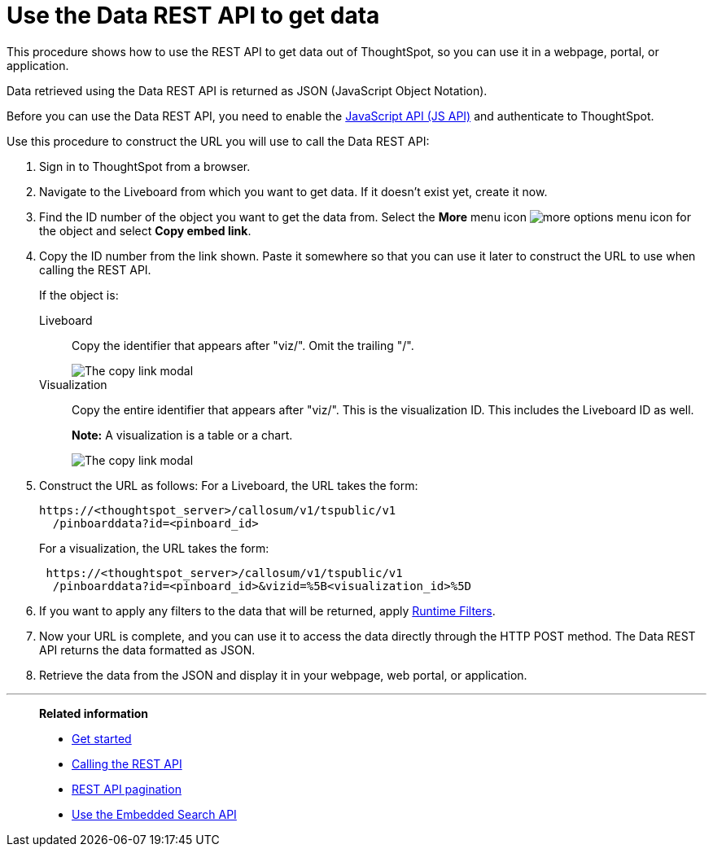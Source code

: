 = Use the Data REST API to get data
:last_updated: 5/10/2022
:linkattrs:
:experimental:
:page-aliases: /app-integrate/data-api/use-data-api-read.adoc
:description: This procedure shows how to use the REST API to get data out of ThoughtSpot, so you can use it in a web page, portal, or application.


This procedure shows how to use the REST API to get data out of ThoughtSpot, so you can use it in a webpage, portal, or application.

Data retrieved using the Data REST API is returned as JSON (JavaScript Object Notation).

Before you can use the Data REST API, you need to enable the xref:js-api-enable.adoc[JavaScript API (JS API)] and authenticate to ThoughtSpot.

Use this procedure to construct the URL you will use to call the Data REST API:

. Sign in to ThoughtSpot from a browser.
. Navigate to the Liveboard from which you want to get data.
If it doesn't exist yet, create it now.
. Find the ID number of the object you want to get the data from. Select the *More* menu icon image:icon-more-10px.png[more options menu icon] for the object and select *Copy embed link*.
. Copy the ID number from the link shown.
Paste it somewhere so that you can use it later to construct the URL to use when calling the REST API.
+
If the object is:
+
Liveboard:: Copy the identifier that appears after "viz/".
Omit the trailing "/".
+
image::copy_link_pinboard.png[The copy link modal, with the Liveboard ID after viz/ highlighted]
Visualization:: Copy the entire identifier that appears after "viz/". This is the visualization ID. This includes the Liveboard ID as well.
+
*Note:* A visualization is a table or a chart.
+
image::copy_link_viz_pinboard_part.png[The copy link modal, with the visualization ID after viz/ highlighted]

. Construct the URL as follows: For a Liveboard, the URL takes the form:
+
[source,html]
----
https://<thoughtspot_server>/callosum/v1/tspublic/v1
  /pinboarddata?id=<pinboard_id>
----
+
For a visualization, the URL takes the form:
+
[source,html]
----
 https://<thoughtspot_server>/callosum/v1/tspublic/v1
  /pinboarddata?id=<pinboard_id>&vizid=%5B<visualization_id>%5D
----

. If you want to apply any filters to the data that will be returned, apply xref:runtime-filters.adoc[Runtime Filters].
. Now your URL is complete, and you can use it to access the data directly through the HTTP POST method.
The Data REST API returns the data formatted as JSON.
. Retrieve the data from the JSON and display it in your webpage, web portal, or application.

'''
> **Related information**
>
> * xref:rest-api-getstarted.adoc[Get started]
> * xref:data-api-calling.adoc[Calling the REST API]
> * xref:data-api-pagination.adoc[REST API pagination]
> * xref:data-api-search.adoc[Use the Embedded Search API]
